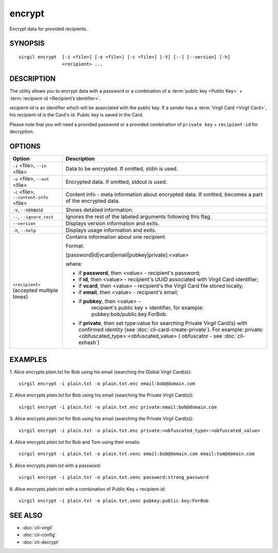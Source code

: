 *********
encrypt
*********

Encrypt data for provided recipients.

========
SYNOPSIS
========
::

  virgil encrypt  [-i <file>] [-o <file>] [-c <file>] [-V] [--] [--version] [-h]
                  <recipient> ...

========
DESCRIPTION
========

The utility allows you to encrypt data with a password or a combination of a :term:`public key <Public Key>` + :term:`recipient-id <Recipient’s identifier>`.

`recipient-id` is an identifier which will be associated with the public key. If a *sender* has a :term:`Virgil Card <Virgil Card>`, his recipient-id is the Card's id. Public key is saved in the Card.

Please note that you will need a provided password or a provided combination of ``private key`` + ``recipient-id`` for decryption.

========
OPTIONS
========

+---------------------------------------------+----------------------------------------------------------------+
| Option                                      | Description                                                    | 
+=============================================+================================================================+
| ``-i`` <file>,  ``--in`` <file>             | Data to be encrypted. If omitted, stdin is used.               |
+---------------------------------------------+----------------------------------------------------------------+
| ``-o`` <file>,  ``--out`` <file>            | Encrypted data. If omitted, stdout is used.                    |
+---------------------------------------------+----------------------------------------------------------------+
| ``-c`` <file>,  ``--content-info`` <file>   | Content info - meta information about encrypted data.          | 
|                                             | If omitted, becomes a part of the encrypted data.              |
+---------------------------------------------+----------------------------------------------------------------+
| ``-V``,  ``--VERBOSE``                      | Shows detailed information.                                    |
+---------------------------------------------+----------------------------------------------------------------+
| ``--``,  ``--ignore_rest``                  | Ignores the rest of the labeled arguments following this flag. |
+---------------------------------------------+----------------------------------------------------------------+
| ``--version``                               | Displays version information and exits.                        |
+---------------------------------------------+----------------------------------------------------------------+
| ``-h``,  ``--help``                         | Displays usage information and exits.                          |
+---------------------------------------------+----------------------------------------------------------------+
| ``<recipient>``  (accepted multiple times)  | Contains information about one recipient.                      |
|                                             |                                                                |
|                                             | Format:                                                        |
|                                             |                                                                |
|                                             | [password|id|vcard|email|pubkey|private]:<value>               |
|                                             |                                                                |
|                                             | where:                                                         |
|                                             |                                                                |
|                                             | * if **password**, then <value> - recipient's password;        |
|                                             |                                                                |
|                                             | * if **id**, then <value> - recipient's UUID associated with   |
|                                             |   Virgil Card identifier;                                      |
|                                             |                                                                |
|                                             | * if **vcard**, then <value> - recipient's the Virgil Card file|
|                                             |   stored locally;                                              |
|                                             |                                                                |
|                                             | * if **email**, then <value> - recipient's email;              |
|                                             |                                                                |
|                                             | * if **pubkey**, then <value> -                                |
|                                             |     recipient's public key + identifier,                       | 
|                                             |     for example: pubkey:bob/public.key:ForBob.                 |
|                                             |                                                                |
|                                             | * if **private**, then set type:value for searching Private    |
|                                             |   Virgil Card(s)  with confirmed identity                      |
|                                             |   (see :doc:`cli-card-create-private`).                        |
|                                             |   For example: private:<obfuscated_type>:<obfuscated_value>    |
|                                             |   ( obfuscator - see :doc:`cli-exhash`)                        |
+---------------------------------------------+----------------------------------------------------------------+

========
EXAMPLES
========

1.  Alice encrypts *plain.txt* for Bob using his email (searching the Global Virgil Card(s)):
::

        virgil encrypt -i plain.txt -o plain.txt.enc email:bob@domain.com

2.  Alice encrypts *plain.txt* for Bob using his email (searching the Private Virgil Card(s)):
::

        virgil encrypt -i plain.txt -o plain.txt.enc private:email:bob@domain.com

3.  Alice encrypts *plain.txt* for Bob using his email (searching the Private Virgil Card(s)):
::

        virgil encrypt -i plain.txt -o plain.txt.enc private:<obfuscated_type>:<obfuscated_value>

4.  Alice encrypts *plain.txt* for Bob and Tom using their emails:
::

        virgil encrypt -i plain.txt -o plain.txt.venc email:bob@domain.com email:tom@domain.com

5.  Alice encrypts *plain.txt* with a password:
::

        virgil encrypt -i plain.txt -o plain.txt.venc password:strong_password

6.  Alice encrypts *plain.txt* with a combination of Public Key + recipient-id:
::

        virgil encrypt -i plain.txt -o plain.txt.venc pubkey:public.key:ForBob

========
SEE ALSO
========

* :doc:`cli-virgil`
* :doc:`cli-config`
* :doc:`cli-decrypt`
